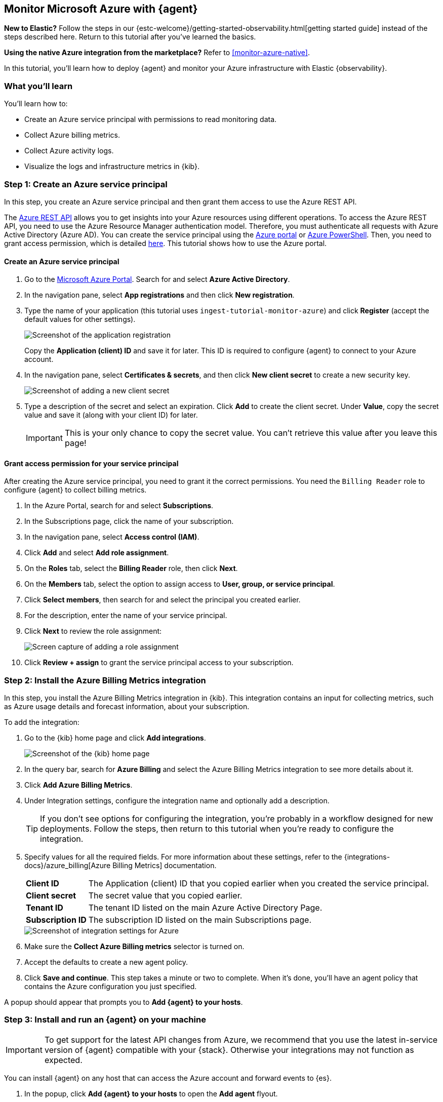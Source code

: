 [[monitor-azure-elastic-agent]]
== Monitor Microsoft Azure with {agent}

****
**New to Elastic?** Follow the steps in our {estc-welcome}/getting-started-observability.html[getting started guide] instead
of the steps described here. Return to this tutorial after you've learned the
basics.

**Using the native Azure integration from the marketplace?** Refer to
<<monitor-azure-native>>.
****

In this tutorial, you’ll learn how to deploy {agent} and monitor your Azure
infrastructure with Elastic {observability}.

[discrete]
[[azure-elastic-agent-what-you-learn]]
=== What you'll learn

You'll learn how to:

* Create an Azure service principal with permissions to read monitoring data.
* Collect Azure billing metrics.
* Collect Azure activity logs.
* Visualize the logs and infrastructure metrics in {kib}.

[discrete]
[[azure-collect-metrics]]
=== Step 1: Create an Azure service principal

In this step, you create an Azure service principal and then grant them access
to use the Azure REST API.

The https://learn.microsoft.com/en-us/rest/api/azure/[Azure REST API]
allows you to get insights into your Azure resources using different operations.
To access the Azure REST API, you need to use the Azure Resource Manager
authentication model. Therefore, you must authenticate all requests with Azure
Active Directory (Azure AD). You can create the service principal using the
https://docs.microsoft.com/en-us/azure/active-directory/develop/howto-create-service-principal-portal[Azure portal] or
https://docs.microsoft.com/en-us/powershell/azure/create-azure-service-principal-azureps?view=azps-2.7.0[Azure PowerShell].
Then, you need to grant access permission, which is detailed
https://docs.microsoft.com/en-us/azure/role-based-access-control/built-in-roles[here].
This tutorial shows how to use the Azure portal.

[discrete]
==== Create an Azure service principal

. Go to the https://portal.azure.com/[Microsoft Azure Portal]. Search for and
select **Azure Active Directory**.

. In the navigation pane, select **App registrations** and then click
**New registration**.

. Type the name of your application (this tutorial uses
`ingest-tutorial-monitor-azure`) and click **Register** (accept the default
values for other settings).
+
[role="screenshot"]
image::images/agent-tut-azure-register-app.png[Screenshot of the application registration]
+
Copy the **Application (client) ID** and save it for later. This ID is
required to configure {agent} to connect to your Azure account.
+
. In the navigation pane, select **Certificates & secrets**, and then click
**New client secret** to create a new security key.
+
[role="screenshot"]
image::images/agent-tut-azure-click-client-secret.png[Screenshot of adding a new client secret]

. Type a description of the secret and select an expiration. Click **Add** to
create the client secret. Under **Value**, copy the secret value and save it
(along with your client ID) for later.
+
[IMPORTANT]
====
This is your only chance to copy the secret value. You can't retrieve this
value after you leave this page!
====

[discrete]
==== Grant access permission for your service principal

After creating the Azure service principal, you need to grant it the correct
permissions. You need the `Billing Reader` role to configure {agent} to collect
billing metrics.

. In the Azure Portal, search for and select **Subscriptions**.
. In the Subscriptions page, click the name of your subscription.
. In the navigation pane, select **Access control (IAM)**.
. Click **Add** and select **Add role assignment**.
. On the **Roles** tab, select the **Billing Reader** role, then click **Next**.
. On the **Members** tab, select the option to assign access to
**User, group, or service principal**.
. Click **Select members**, then search for and select the principal you created
earlier.
. For the description, enter the name of your service principal.
. Click **Next** to review the role assignment:
+
[role="screenshot"]
image::images/agent-tut-azure-add-role-assignment.png[Screen capture of adding a role assignment]

. Click **Review + assign** to grant the service principal access to your
subscription.

[discrete]
[[elastic-agent-add-azure-integration]]
=== Step 2: Install the Azure Billing Metrics integration

In this step, you install the Azure Billing Metrics integration in {kib}. This
integration contains an input for collecting metrics, such as Azure usage
details and forecast information, about your subscription.

To add the integration: 

. Go to the {kib} home page and click **Add integrations**.
+
[role="screenshot"]
image::images/kibana-home.png[Screenshot of the {kib} home page]

. In the query bar, search for **Azure Billing** and select the Azure Billing
Metrics integration to see more details about it.

. Click **Add Azure Billing Metrics**.

. Under Integration settings, configure the integration name and optionally add
a description.
+
TIP: If you don't see options for configuring the integration, you're probably
in a workflow designed for new deployments. Follow the steps, then return to
this tutorial when you're ready to configure the integration.

. Specify values for all the required fields. For more information about these
settings, refer to the {integrations-docs}/azure_billing[Azure Billing Metrics]
documentation.
+
--
[horizontal]
**Client ID**::
The Application (client) ID that you copied earlier when you created the service
principal. 

**Client secret**:: The secret value that you copied earlier.

**Tenant ID**:: The tenant ID listed on the main Azure Active Directory Page.

**Subscription ID**:: The subscription ID listed on the main Subscriptions page.
--
+
[role="screenshot"]
image::images/agent-tut-azure-integration-settings.png[Screenshot of integration settings for Azure]

. Make sure the **Collect Azure Billing metrics** selector is turned on.

. Accept the defaults to create a new agent policy. 

. Click **Save and continue**. This step takes a minute or two to complete. When
it's done, you'll have an agent policy that contains the Azure configuration you
just specified.

A popup should appear that prompts you to **Add {agent} to your hosts**.

[discrete]
[[azure-elastic-agent-install]]
=== Step 3: Install and run an {agent} on your machine

IMPORTANT: To get support for the latest API changes from Azure, we recommend
that you use the latest in-service version of {agent} compatible with your
{stack}. Otherwise your integrations may not function as expected.

You can install {agent} on any host that can access the Azure account and forward
events to {es}.

. In the popup, click **Add {agent} to your hosts** to open the **Add agent**
flyout.
+
--
TIP: If you accidentally closed the popup, go to **{fleet} -> Agents**, then
click **Add agent** to access the installation instructions.

--
+
The **Add agent** flyout has two options: **Enroll in {fleet}** and **Run
standalone**. The default is to enroll the agents in {fleet}, as this reduces
the amount of work on the person managing the hosts by providing a centralized
management tool in {kib}.

. The enrollment token you need should already be selected.
+
NOTE: The enrollment token is specific to the {agent} policy that you just
created. When you run the command to enroll the agent in {fleet}, you will pass
in the enrollment token.

. To download, install, and enroll the {agent}, select your host operating
system and copy the installation command shown in the instructions.

. Run the command on the host where you want to install {agent}.

It takes a few minutes for {agent} to enroll in {fleet}, download the
configuration specified in the policy, and start collecting data. You can wait
to confirm incoming data, or close the window.

[discrete]
[[azure-elastic-agent-visualize-metrics]]
=== Step 4: Visualize Azure billing metrics

Now that the metrics are streaming to {es}, you can visualize them in {kib}. In
Kibana, open the main menu and click **Dashboard**. Search for Azure Billing and
select the dashboard called **[Azure Billing] Billing Overview**.

[role="screenshot"]
image::images/agent-tut-azure-billing-dashboard.png[Screenshot of Azure billing overview dashboard]

Keep in mind {agent} collects data every 24 hours.

[discrete]
[[azure-elastic-agent-collect-azure-activity-logs]]
=== Step 5: Collect Azure activity logs

Azure activity logs provide insight into the operations performed on resources
in your subscription, such as when and who modified resources, and when virtual
machines were started (or failed to start).

In this step, you configure Azure to export activity logs to an Azure event hub,
then you configure the Azure Logs integration to read logs from the event hub
and send them to {es}.

[discrete]
[[azure-elastic-agent-create-event-hub]]
==== Create an event hub for your logs

https://learn.microsoft.com/en-us/azure/event-hubs/event-hubs-about[Azure Event Hubs]
is a data streaming platform and event ingestion service that you use to store
in-flight Azure logs before sending them to {es}. For this tutorial, you create
a single event hub because you are collecting logs from one service: the Azure
Monitor service.

To create an Azure event hub:

. Go to the Azure portal.
. Search for and select **Event Hubs**.
. Click **Create** and create a new Event Hubs namespace. You'll need to create
a new resource group, or choose an existing one.
. Enter the required settings for the namespace and click **Review + create**.
+
[role="screenshot"]
image::images/agent-tut-azure-create-eventhub.png[Screenshot of window for creating an event hub namespace]
. Click **Create** to deploy the resource.
. In the new namespace, click **+ Event Hub** and enter a name for the event
hub.
. Click **Review + create**, and then click **Create** to deploy the resource. 
. Make a note of the namespace and event hub name because you will need them
later.

****
**When do I need more than one event hub?**

Typically you create an event hub for each service you want to monitor. For
example, imagine that you want to collect activity logs from the Azure
Monitor service plus signin and audit logs from the Active Directory service.
Rather than sending all logs to a single event hub, you create an event hub for
each service:

image::images/agent-tut-azure-event-hub-diagram.png[Diagram that shows an event hub for Active Directory logs and an event hub for activity logs]

This setup is more efficient than using a single event hub for all logs because
it:

* Ensures that you publish only the logs expected by the downstream
integration. 
* Saves bandwidth and compute resources because inputs only need to process
relevant logs, rather than processing all the logs for all your monitored
services, then discarding unneeded logs.
* Avoids duplicates that might result from multiple inputs inadvertently reading
and processing the same logs.

For high-volume deployments, you might even want to have a dedicated event hub for each data stream.
****

[discrete]
[[azure-elastic-agent-configure-azure-diagnostics]]
==== Configure diagnostic settings to send logs to the event hub

Every Azure service that creates logs has diagnostic settings that allow you to
export logs and metrics to an external destination. In this step, you configure
the Azure Monitor service to export activity logs to the event hub you created
earlier.

To configure diagnostic settings for the Azure Monitor service:

. Go to the Azure portal and go to **Home -> Monitor**.
. In the navigation page, select **Activity log**, and then click
**Export Activity Logs**.
. Select your subscription and click **Add diagnostic setting**.
. Enter a name for the diagnostic setting.
. In the list of log categories, select the logs you want to export.
. Under Destination details, select **Stream to an event hub** and select the
namespace and event hub you created earlier. For example:
[role="screenshot"]
image::images/agent-tut-azure-log-categories.png[Screenshot of Azure diagnostic settings showing Administrative, Security, ServiceHealth, and Alert logs categories selected]
. Save the diagnostic settings.

[discrete]
[[azure-elastic-agent-configure-logs-integration]]
==== Configure the Azure Logs integration to collect activity logs

Now that activity logs are streaming into the event hub, you can configure
the Azure activity log integration to ingest the logs.

To add the integration: 

. Go to the {kib} home page and click **Add integrations**.

. In the query bar, search for **Azure activity logs** and select the Azure
activity logs integration to see more details about it.

. Click **Add Azure activity logs**.

. Under Integration settings, configure the integration name and optionally add
a description.

. Specify values for all the required fields. For more information about these
settings, refer to the {integrations-docs}/azure/activitylogs[Azure activity logs]
documentation.
+
--
[horizontal]
**Eventhub**:: The name of the event hub you created earlier.

**Connection String**:: The connection string primary key of the event hub
namespace. To learn how to get the connection string, refer to
https://learn.microsoft.com/en-us/azure/event-hubs/event-hubs-get-connection-string[Get an Event Hubs connection string]
in the Azure documentation.
+
TIP: Instead of copying the connection string from the RootManageSharedAccessKey
policy, you should create a new shared access policy (with permission to listen)
and copy the connection string from the new policy.

**Storage account**:: The name of a blob storage account that {agent} can use
to store information about logs consumed by the agent. You can use the same
storage account container for all integrations.

**Storage account key**:: A valid access key defined for the storage account.
--
+
[role="screenshot"]
image::images/agent-tut-azure-activity-log-settings.png[Screenshot of integration settings for Azure activity logs]

. Make sure the **Collect Azure activity logs from Event Hub** selector is
turned on.

. Under **Existing hosts**, select the agent policy that created earlier.

. Save and deploy the integration.
+
This step takes a minute or two to complete. When it's done, you'll have an
agent policy that contains the Azure activity logs configuration plus the
billing metrics configuration. The deployed {agent} will pick up the policy
change and start sending Azure activity logs to {es}.

[discrete]
[[azure-elastic-agent-visualize-azure-logs]]
=== Step 5: Visualize Azure activity logs

Now that logs are streaming into {es}, you can visualize them in {kib}. To see
the raw logs, open the main menu in {kib}, then click **Logs**. Notice that you
can filter on a specific data stream. This example uses
`data_stream.dataset : "azure.activitylogs"` to show Azure activity logs:

[role="screenshot"]
image::images/agent-tut-azure-activity-logs.png[Screenshot of Logs app showing Azure activity logs]

[TIP]
====
The default view on the Stream page includes the Message column, which is not
populated for activity logs. To avoid seeing `failed to find message` repeated
on the Stream page, you can change the default columns shown in the view. On the
**Logs -> Stream** page, click **Settings** and delete the Message column. Add a
new column based on a different field, for example,
`azure.activitylogs.event_category`.

[role="screenshot"]
image::images/agent-tut-azure-activity-log-columns.png[Screenshot showing the log columns changed to include the azure.activitylogs.event_category field]
====

The Azure activity logs integration also comes with pre-built dashboards that
you can use to visualize the data. In {kib}, open the main menu and click
**Dashboard**. Search for Azure activity and select the dashboard called
**[Logs Azure] User Activity**:

[role="screenshot"]
image::images/agent-tut-azure-activity-logs-dashboard.png[Screenshot of Azure activity logs dashboard]

Congratulations! You have completed the tutorial. To try other tutorials in this
series, visit the <<observability-tutorials>> page.
